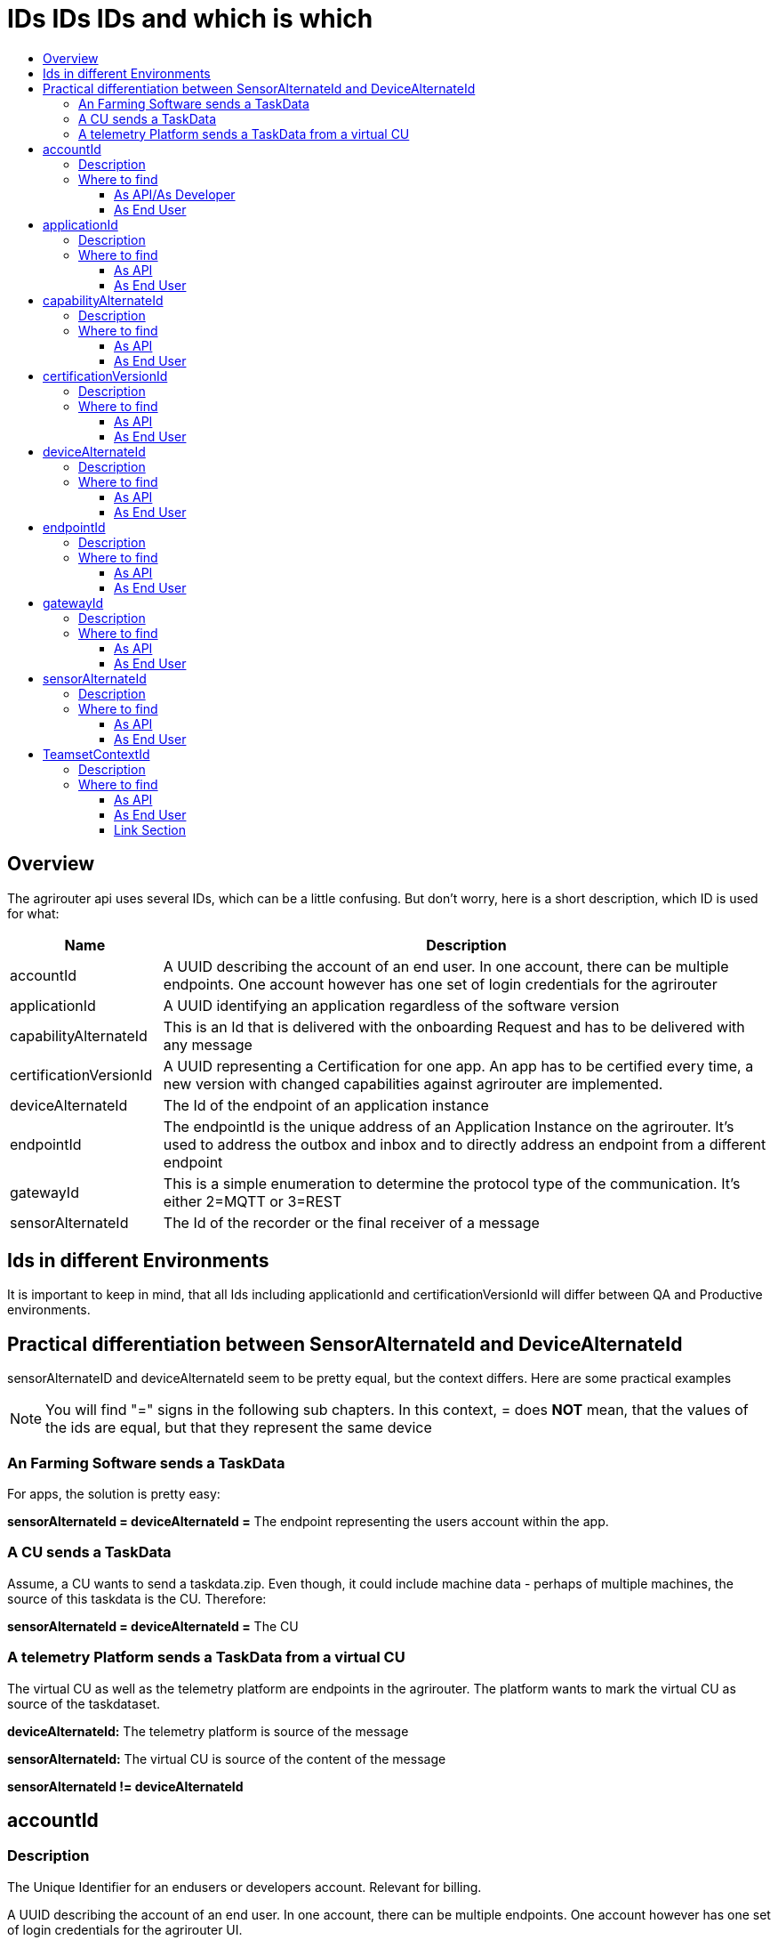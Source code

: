 = IDs IDs IDs and which is which
:imagesdir: ./../assets/images/
:toc:
:toc-title:
:toclevels: 4

== Overview

The agrirouter api uses several IDs, which can be a little confusing. But don’t worry, here is a short description, which ID is used for what:

[cols="1,4",options="header",]
|======================================================================================================================================================================================================
|Name |Description

|accountId 
|A UUID describing the account of an end user. In one account, there can be multiple endpoints. One account however has one set of login credentials for the agrirouter

|applicationId 
|A UUID identifying an application regardless of the software version

|capabilityAlternateId 
|This is an Id that is delivered with the onboarding Request and has to be delivered with any message 

|certificationVersionId 
|A UUID representing a Certification for one app. An app has to be certified every time, a new version with changed capabilities against agrirouter are implemented.

|deviceAlternateId 
|The Id of the endpoint of an application instance

|endpointId 
|The endpointId is the unique address of an Application Instance on the agrirouter. It’s used to address the outbox and inbox and to directly address an endpoint from a different endpoint

|gatewayId 
|This is a simple enumeration to determine the protocol type of the communication. It’s either 2=MQTT or 3=REST

|sensorAlternateId 
|The Id of the recorder or the final receiver of a message

|======================================================================================================================================================================================================

== Ids in different Environments

It is important to keep in mind, that all Ids including applicationId and certificationVersionId will differ between QA and Productive environments.

== Practical differentiation between SensorAlternateId and DeviceAlternateId

sensorAlternateID and deviceAlternateId seem to be pretty equal, but the context differs. Here are some practical examples

[NOTE]
====
You will find  "="  signs in the following sub chapters. In this context, = does *NOT* mean, that the values of the ids are equal, but that they represent the same device
====

=== An Farming Software sends a TaskData

For apps, the solution is pretty easy:

*sensorAlternateId = deviceAlternateId =* The endpoint representing the users account within the app.

=== A CU sends a TaskData

Assume, a CU wants to send a taskdata.zip. Even though, it could include machine data - perhaps of multiple machines, the source of this taskdata is the CU. Therefore:

*sensorAlternateId = deviceAlternateId =* The CU


=== A telemetry Platform sends a TaskData from a virtual CU

The virtual CU as well as the telemetry platform are endpoints in the agrirouter. The platform wants to mark the virtual CU as source of the taskdataset.

*deviceAlternateId:* The telemetry platform is source of the message

*sensorAlternateId:* The virtual CU is source of the content of the message

*sensorAlternateId != deviceAlternateId*

== accountId

=== Description

The Unique Identifier for an endusers or developers account. Relevant for billing.

A UUID describing the account of an end user. In one account, there can be multiple endpoints. One account however has one set of login credentials for the agrirouter UI.

=== Where to find

==== As API/As Developer

The value is delivered with the authentication request. The value is also part of the billing metrics

==== As End User

The value can be found in the agrirouter UI endpoint Information.

++++
<p align="center">
<img src="./../assets/images/ig2/image49.png" width="512px" height="419px" /><br>
<i>agrirouter account ID</i>
</p>
++++



== applicationId

=== Description

A UUID identifying an application regardless of the software version.

=== Where to find

==== As API

The value cannot be found by the api, it has to be entered into the application by the developer.

The developer can find the ID in his developer account:
++++
<p align="center">
<img src="./../assets/images/ig2/image10.png" width="800px" height="419px" /><br>
<i>application ID (second row below the icon)</i>
</p>
++++


==== As End User

The value can be found in the agrirouter UI endpoint information

++++
<p align="center">
<img src="./../assets/images/ig2/image49.png" width="512px" height="419px" /><br>
<i>applicationID = endpoint software ID</i>
</p>
++++



== capabilityAlternateId

=== Description

This is a value required by the IoT Gateway of the agrirouter. It has no further meaning for the endpoint or app instance and shall just be delivered with requests.

=== Where to find

==== As API

The value is delivered with the onboarding request

==== As End User

The value cannot be found by an end user and has no meaning for him.

== certificationVersionId

=== Description

A UUID representing a certification for one app version. An app has to be certified every time, a new version with changed capabilities against agrirouter are implemented.

=== Where to find

==== As API

The value cannot be found by the API. It has to be entered by the developer.

The developer can find the certificationVersionID in his endpoint software overview:

++++
<p align="center">
<img src="./../assets/images/ig2/image23.png" width="800px" height="419px" /><br>
<i>certificationVersionId (see below the title)</i>
</p>
++++


==== As End User

The value can be found in the agrirouter UI endpoint Information

++++
<p align="center">
<img src="./../assets/images/ig2/image49.png" width="512px" height="419px" /><br>
<i>certificationVersionId = endpoint software version ID</i>
</p>
++++



== deviceAlternateId

=== Description

The deviceAlternateID represents the source of an agrirouter command, but not necessarily the source of the message itself. E.g. a telemetry platform would mark itself as deviceAlternateId and the virtual CU as source of message (content). The deviceAlternateId is the id of the endpoint.

=== Where to find

==== As API

The value is delivered with the onboarding request and used by the app instance to communicate with its endpoint. 

==== As End User

This ID cannot be found in the UI by the end user

== endpointId

=== Description

The endpointID is the unique address of an Application Instance on the agrirouter. It’s used to address the outbox and inbox and to directly address an endpoint from a different endpoint.

An endpoint can be an Application, a CU, a Virtual CU, a machine or a Telemetry platform.

=== Where to find

==== As API

The value is delivered with the onboarding request.

==== As End User

The value can be found in the agrirouter UI endpoint Information

++++
<p align="center">
<img src="./../assets/images/ig2/image49.png" width="512px" height="419px" /><br>
<i>agrirouter endpoint ID</i>
</p>
++++

**endpointId = deviceAlternateId**

== gatewayId

=== Description

The gatewayId is an enumeration to determine the used protocol for all communication after the onboarding:

2= MQTT

3=HTTP

=== Where to find

==== As API

see above

==== As End User

see above

== sensorAlternateId

=== Description

The sensorAlternateID is the adress of an app instance at the agrirouter, that marks the source of a message and can be used to directly adress messages to this specific app instance or Virtual CU.

=== Where to find

==== As API

The own sensorAlternateId of an app instance is delivered with the onboarding request.

The value of other app instances is delivered with any agrirouter message, marking the source of the message. 

==== As End User

The id is an endpointID and can be found like the endpoint Id.

== TeamsetContextId

=== Description

The TeamsetContextId is used to describe a unique combination of different machines and CUs attached to a CU or Virtual CU. It must be defined by the CU creating a URN:

----
 urn:hash::algorithm:value
----

The agrirouter team advices to use a hashing algorithm of either md5 or sha256.

Examples (the key is the hash of “Hello World”):

MD5:

----
 urn:hash::md5:b10a8db164e0754105b7a99be72e3fe5
----

Sha256:

----
 urn: hash::sha256:a591a6d40bf420404a011733cfb7b190d62c65bf0bcda32b57b277d9ad9f146e
----

=== Where to find

==== As API

The TeamsetContextId is sent in the envelope of every message. This information is forwarded through agrirouter so that it can be received by an app instance receiving this message.

==== As End User

An end user cannot see this value.





==== Link Section
This page is found in every file and links to the major topics
[width="100%"]
|====
|link:../index.adoc[Index]|link:./general.adoc[OverView]|link:./shortings[shortings]|link:../terms.adoc[agrirouter in a nutshell]
|====

